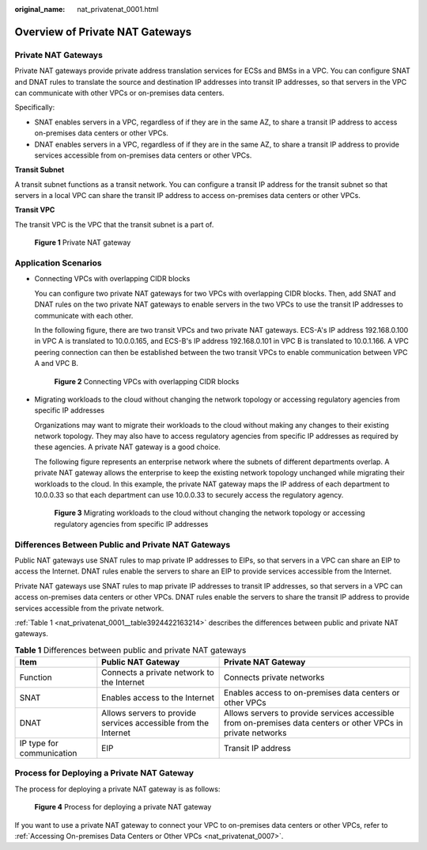 :original_name: nat_privatenat_0001.html

.. _nat_privatenat_0001:

Overview of Private NAT Gateways
================================

Private NAT Gateways
--------------------

Private NAT gateways provide private address translation services for ECSs and BMSs in a VPC. You can configure SNAT and DNAT rules to translate the source and destination IP addresses into transit IP addresses, so that servers in the VPC can communicate with other VPCs or on-premises data centers.

Specifically:

-  SNAT enables servers in a VPC, regardless of if they are in the same AZ, to share a transit IP address to access on-premises data centers or other VPCs.
-  DNAT enables servers in a VPC, regardless of if they are in the same AZ, to share a transit IP address to provide services accessible from on-premises data centers or other VPCs.

**Transit Subnet**

A transit subnet functions as a transit network. You can configure a transit IP address for the transit subnet so that servers in a local VPC can share the transit IP address to access on-premises data centers or other VPCs.

**Transit VPC**

The transit VPC is the VPC that the transit subnet is a part of.


.. figure:: /_static/images/en-us_image_0000002238621008.png
   :alt: **Figure 1** Private NAT gateway

   **Figure 1** Private NAT gateway

Application Scenarios
---------------------

-  Connecting VPCs with overlapping CIDR blocks

   You can configure two private NAT gateways for two VPCs with overlapping CIDR blocks. Then, add SNAT and DNAT rules on the two private NAT gateways to enable servers in the two VPCs to use the transit IP addresses to communicate with each other.

   In the following figure, there are two transit VPCs and two private NAT gateways. ECS-A's IP address 192.168.0.100 in VPC A is translated to 10.0.0.165, and ECS-B's IP address 192.168.0.101 in VPC B is translated to 10.0.1.166. A VPC peering connection can then be established between the two transit VPCs to enable communication between VPC A and VPC B.


   .. figure:: /_static/images/en-us_image_0000002273233725.png
      :alt: **Figure 2** Connecting VPCs with overlapping CIDR blocks

      **Figure 2** Connecting VPCs with overlapping CIDR blocks

-  Migrating workloads to the cloud without changing the network topology or accessing regulatory agencies from specific IP addresses

   Organizations may want to migrate their workloads to the cloud without making any changes to their existing network topology. They may also have to access regulatory agencies from specific IP addresses as required by these agencies. A private NAT gateway is a good choice.

   The following figure represents an enterprise network where the subnets of different departments overlap. A private NAT gateway allows the enterprise to keep the existing network topology unchanged while migrating their workloads to the cloud. In this example, the private NAT gateway maps the IP address of each department to 10.0.0.33 so that each department can use 10.0.0.33 to securely access the regulatory agency.


   .. figure:: /_static/images/en-us_image_0000001165391199.png
      :alt: **Figure 3** Migrating workloads to the cloud without changing the network topology or accessing regulatory agencies from specific IP addresses

      **Figure 3** Migrating workloads to the cloud without changing the network topology or accessing regulatory agencies from specific IP addresses

Differences Between Public and Private NAT Gateways
---------------------------------------------------

Public NAT gateways use SNAT rules to map private IP addresses to EIPs, so that servers in a VPC can share an EIP to access the Internet. DNAT rules enable the servers to share an EIP to provide services accessible from the Internet.

Private NAT gateways use SNAT rules to map private IP addresses to transit IP addresses, so that servers in a VPC can access on-premises data centers or other VPCs. DNAT rules enable the servers to share the transit IP address to provide services accessible from the private network.

:ref:`Table 1 <nat_privatenat_0001__table3924422163214>` describes the differences between public and private NAT gateways.

.. _nat_privatenat_0001__table3924422163214:

.. table:: **Table 1** Differences between public and private NAT gateways

   +---------------------------+-----------------------------------------------------------------+---------------------------------------------------------------------------------------------------------------+
   | Item                      | Public NAT Gateway                                              | Private NAT Gateway                                                                                           |
   +===========================+=================================================================+===============================================================================================================+
   | Function                  | Connects a private network to the Internet                      | Connects private networks                                                                                     |
   +---------------------------+-----------------------------------------------------------------+---------------------------------------------------------------------------------------------------------------+
   | SNAT                      | Enables access to the Internet                                  | Enables access to on-premises data centers or other VPCs                                                      |
   +---------------------------+-----------------------------------------------------------------+---------------------------------------------------------------------------------------------------------------+
   | DNAT                      | Allows servers to provide services accessible from the Internet | Allows servers to provide services accessible from on-premises data centers or other VPCs in private networks |
   +---------------------------+-----------------------------------------------------------------+---------------------------------------------------------------------------------------------------------------+
   | IP type for communication | EIP                                                             | Transit IP address                                                                                            |
   +---------------------------+-----------------------------------------------------------------+---------------------------------------------------------------------------------------------------------------+

Process for Deploying a Private NAT Gateway
-------------------------------------------

The process for deploying a private NAT gateway is as follows:


.. figure:: /_static/images/en-us_image_0000002273332561.png
   :alt: **Figure 4** Process for deploying a private NAT gateway

   **Figure 4** Process for deploying a private NAT gateway

If you want to use a private NAT gateway to connect your VPC to on-premises data centers or other VPCs, refer to :ref:`Accessing On-premises Data Centers or Other VPCs <nat_privatenat_0007>`.
